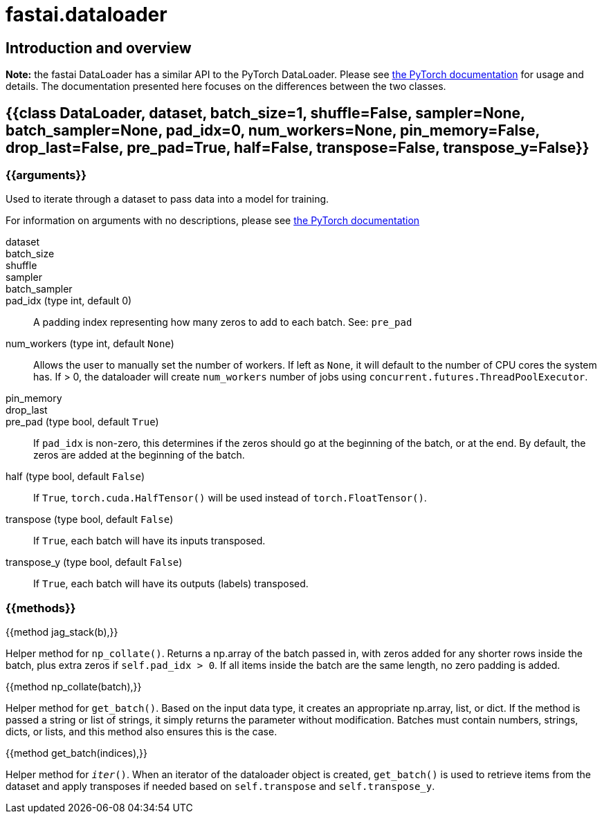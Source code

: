 = fastai.dataloader

== Introduction and overview

*Note:* the fastai DataLoader has a similar API to the PyTorch DataLoader. Please see http://pytorch.org/docs/master/data.html#torch.utils.data.DataLoader[the PyTorch documentation] for usage and details. The documentation presented here focuses on the differences between the two classes.

== {{class DataLoader, dataset, batch_size=1, shuffle=False, sampler=None, batch_sampler=None, pad_idx=0, num_workers=None, pin_memory=False, drop_last=False, pre_pad=True, half=False, transpose=False, transpose_y=False}}

.Used to iterate through a dataset to pass data into a model for training.

=== {{arguments}}

For information on arguments with no descriptions, please see http://pytorch.org/docs/master/data.html#torch.utils.data.DataLoader[the PyTorch documentation]

dataset::

batch_size::

shuffle::

sampler::

batch_sampler::

pad_idx (type int, default 0)::
    A padding index representing how many zeros to add to each batch. See: `pre_pad`

num_workers (type int, default `None`)::
    Allows the user to manually set the number of workers. If left as `None`, it will default to the number of CPU cores the system has. If > 0, the dataloader will create `num_workers` number of jobs using `concurrent.futures.ThreadPoolExecutor`.

pin_memory::

drop_last::

pre_pad (type bool, default `True`)::
    If `pad_idx` is non-zero, this determines if the zeros should go at the beginning of the batch, or at the end. By default, the zeros are added at the beginning of the batch.

half (type bool, default `False`)::
    If `True`, `torch.cuda.HalfTensor()` will be used instead of `torch.FloatTensor()`.

transpose (type bool, default `False`)::
    If `True`, each batch will have its inputs transposed.

transpose_y (type bool, default `False`)::
    If `True`, each batch will have its outputs (labels) transposed.

=== {{methods}}

{{method jag_stack(b),}}

Helper method for `np_collate()`. Returns a np.array of the batch passed in, with zeros added for any shorter rows inside the batch, plus extra zeros if `self.pad_idx > 0`. If all items inside the batch are the same length, no zero padding is added.

{{method np_collate(batch),}}

Helper method for `get_batch()`. Based on the input data type, it creates an appropriate np.array, list, or dict. If the method is passed a string or list of strings, it simply returns the parameter without modification. Batches must contain numbers, strings, dicts, or lists, and this method also ensures this is the case.

{{method get_batch(indices),}}

Helper method for `__iter__()`. When an iterator of the dataloader object is created, `get_batch()` is used to retrieve items from the dataset and apply transposes if needed based on `self.transpose` and `self.transpose_y`.
